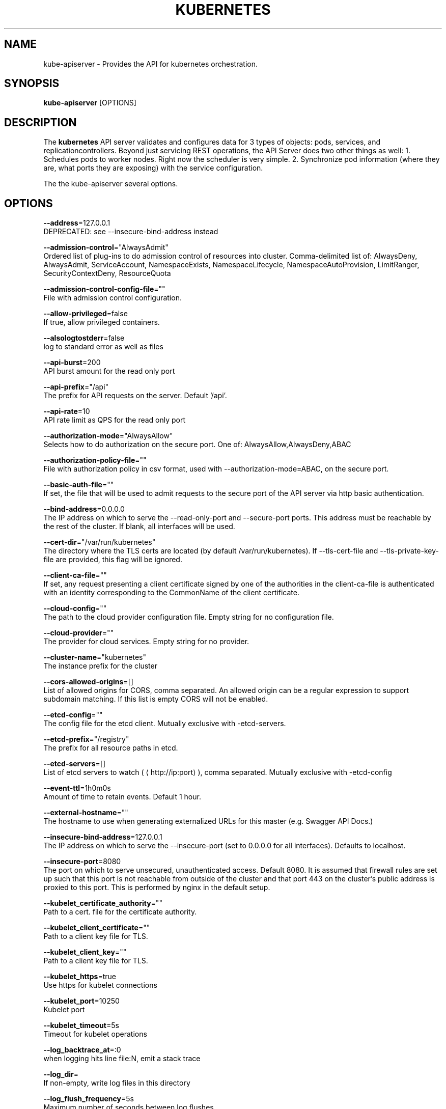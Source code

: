 .TH "KUBERNETES" "1" " kubernetes User Manuals" "Scott Collier" "October 2014"  ""

.SH NAME
.PP
kube\-apiserver \- Provides the API for kubernetes orchestration.

.SH SYNOPSIS
.PP
\fBkube\-apiserver\fP [OPTIONS]

.SH DESCRIPTION
.PP
The \fBkubernetes\fP API server validates and configures data for 3 types of objects: pods, services, and replicationcontrollers. Beyond just servicing REST operations, the API Server does two other things as well: 1. Schedules pods to worker nodes. Right now the scheduler is very simple. 2. Synchronize pod information (where they are, what ports they are exposing) with the service configuration.

.PP
The the kube\-apiserver several options.

.SH OPTIONS
.PP
\fB\-\-address\fP=127.0.0.1
    DEPRECATED: see \-\-insecure\-bind\-address instead

.PP
\fB\-\-admission\-control\fP="AlwaysAdmit"
    Ordered list of plug\-ins to do admission control of resources into cluster. Comma\-delimited list of: AlwaysDeny, AlwaysAdmit, ServiceAccount, NamespaceExists, NamespaceLifecycle, NamespaceAutoProvision, LimitRanger, SecurityContextDeny, ResourceQuota

.PP
\fB\-\-admission\-control\-config\-file\fP=""
    File with admission control configuration.

.PP
\fB\-\-allow\-privileged\fP=false
    If true, allow privileged containers.

.PP
\fB\-\-alsologtostderr\fP=false
    log to standard error as well as files

.PP
\fB\-\-api\-burst\fP=200
    API burst amount for the read only port

.PP
\fB\-\-api\-prefix\fP="/api"
    The prefix for API requests on the server. Default '/api'.

.PP
\fB\-\-api\-rate\fP=10
    API rate limit as QPS for the read only port

.PP
\fB\-\-authorization\-mode\fP="AlwaysAllow"
    Selects how to do authorization on the secure port.  One of: AlwaysAllow,AlwaysDeny,ABAC

.PP
\fB\-\-authorization\-policy\-file\fP=""
    File with authorization policy in csv format, used with \-\-authorization\-mode=ABAC, on the secure port.

.PP
\fB\-\-basic\-auth\-file\fP=""
    If set, the file that will be used to admit requests to the secure port of the API server via http basic authentication.

.PP
\fB\-\-bind\-address\fP=0.0.0.0
    The IP address on which to serve the \-\-read\-only\-port and \-\-secure\-port ports. This address must be reachable by the rest of the cluster. If blank, all interfaces will be used.

.PP
\fB\-\-cert\-dir\fP="/var/run/kubernetes"
    The directory where the TLS certs are located (by default /var/run/kubernetes). If \-\-tls\-cert\-file and \-\-tls\-private\-key\-file are provided, this flag will be ignored.

.PP
\fB\-\-client\-ca\-file\fP=""
    If set, any request presenting a client certificate signed by one of the authorities in the client\-ca\-file is authenticated with an identity corresponding to the CommonName of the client certificate.

.PP
\fB\-\-cloud\-config\fP=""
    The path to the cloud provider configuration file.  Empty string for no configuration file.

.PP
\fB\-\-cloud\-provider\fP=""
    The provider for cloud services.  Empty string for no provider.

.PP
\fB\-\-cluster\-name\fP="kubernetes"
    The instance prefix for the cluster

.PP
\fB\-\-cors\-allowed\-origins\fP=[]
    List of allowed origins for CORS, comma separated.  An allowed origin can be a regular expression to support subdomain matching.  If this list is empty CORS will not be enabled.

.PP
\fB\-\-etcd\-config\fP=""
    The config file for the etcd client. Mutually exclusive with \-etcd\-servers.

.PP
\fB\-\-etcd\-prefix\fP="/registry"
    The prefix for all resource paths in etcd.

.PP
\fB\-\-etcd\-servers\fP=[]
    List of etcd servers to watch (
\[la]http://ip:port\[ra]), comma separated. Mutually exclusive with \-etcd\-config

.PP
\fB\-\-event\-ttl\fP=1h0m0s
    Amount of time to retain events. Default 1 hour.

.PP
\fB\-\-external\-hostname\fP=""
    The hostname to use when generating externalized URLs for this master (e.g. Swagger API Docs.)

.PP
\fB\-\-insecure\-bind\-address\fP=127.0.0.1
    The IP address on which to serve the \-\-insecure\-port (set to 0.0.0.0 for all interfaces). Defaults to localhost.

.PP
\fB\-\-insecure\-port\fP=8080
    The port on which to serve unsecured, unauthenticated access. Default 8080. It is assumed that firewall rules are set up such that this port is not reachable from outside of the cluster and that port 443 on the cluster's public address is proxied to this port. This is performed by nginx in the default setup.

.PP
\fB\-\-kubelet\_certificate\_authority\fP=""
    Path to a cert. file for the certificate authority.

.PP
\fB\-\-kubelet\_client\_certificate\fP=""
    Path to a client key file for TLS.

.PP
\fB\-\-kubelet\_client\_key\fP=""
    Path to a client key file for TLS.

.PP
\fB\-\-kubelet\_https\fP=true
    Use https for kubelet connections

.PP
\fB\-\-kubelet\_port\fP=10250
    Kubelet port

.PP
\fB\-\-kubelet\_timeout\fP=5s
    Timeout for kubelet operations

.PP
\fB\-\-log\_backtrace\_at\fP=:0
    when logging hits line file:N, emit a stack trace

.PP
\fB\-\-log\_dir\fP=
    If non\-empty, write log files in this directory

.PP
\fB\-\-log\_flush\_frequency\fP=5s
    Maximum number of seconds between log flushes

.PP
\fB\-\-logtostderr\fP=true
    log to standard error instead of files

.PP
\fB\-\-long\-running\-request\-regexp\fP="[.\fI\\/watch\$][^\\/proxy.\fP]"
    A regular expression matching long running requests which should be excluded from maximum inflight request handling.

.PP
\fB\-\-master\-service\-namespace\fP="default"
    The namespace from which the kubernetes master services should be injected into pods

.PP
\fB\-\-max\-requests\-inflight\fP=400
    The maximum number of requests in flight at a given time.  When the server exceeds this, it rejects requests.  Zero for no limit.

.PP
\fB\-\-old\-etcd\-prefix\fP="/registry"
    The previous prefix for all resource paths in etcd, if any.

.PP
\fB\-\-port\fP=8080
    DEPRECATED: see \-\-insecure\-port instead

.PP
\fB\-\-portal\-net\fP=
    A CIDR notation IP range from which to assign service cluster IPs. This must not overlap with any IP ranges assigned to nodes for pods.

.PP
\fB\-\-profiling\fP=true
    Enable profiling via web interface host:port/debug/pprof/

.PP
\fB\-\-public\-address\-override\fP=0.0.0.0
    DEPRECATED: see \-\-bind\-address instead

.PP
\fB\-\-read\-only\-port\fP=7080
    The port on which to serve read\-only resources. If 0, don't serve read\-only at all. It is assumed that firewall rules are set up such that this port is not reachable from outside of the cluster.

.PP
\fB\-\-runtime\-config\fP=
    A set of key=value pairs that describe runtime configuration that may be passed to the apiserver. api/ key can be used to turn on/off specific api versions. api/all and api/legacy are special keys to control all and legacy api versions respectively.

.PP
\fB\-\-secure\-port\fP=6443
    The port on which to serve HTTPS with authentication and authorization. If 0, don't serve HTTPS at all.

.PP
\fB\-\-service\-account\-key\-file\fP=""
    File containing PEM\-encoded x509 RSA private or public key, used to verify ServiceAccount tokens. If unspecified, \-\-tls\-private\-key\-file is used.

.PP
\fB\-\-service\-account\-lookup\fP=false
    If true, validate ServiceAccount tokens exist in etcd as part of authentication.

.PP
\fB\-\-stderrthreshold\fP=2
    logs at or above this threshold go to stderr

.PP
\fB\-\-storage\-version\fP=""
    The version to store resources with. Defaults to server preferred

.PP
\fB\-\-tls\-cert\-file\fP=""
    File containing x509 Certificate for HTTPS.  (CA cert, if any, concatenated after server cert). If HTTPS serving is enabled, and \-\-tls\-cert\-file and \-\-tls\-private\-key\-file are not provided, a self\-signed certificate and key are generated for the public address and saved to /var/run/kubernetes.

.PP
\fB\-\-tls\-private\-key\-file\fP=""
    File containing x509 private key matching \-\-tls\-cert\-file.

.PP
\fB\-\-token\-auth\-file\fP=""
    If set, the file that will be used to secure the secure port of the API server via token authentication.

.PP
\fB\-\-v\fP=0
    log level for V logs

.PP
\fB\-\-version\fP=false
    Print version information and quit

.PP
\fB\-\-vmodule\fP=
    comma\-separated list of pattern=N settings for file\-filtered logging

.SH EXAMPLES
.PP
.RS

.nf
/usr/bin/kube\-apiserver \-\-logtostderr=true \-\-v=0 \-\-etcd\_servers=http://127.0.0.1:4001 \-\-insecure\_bind\_address=127.0.0.1 \-\-insecure\_port=8080 \-\-kubelet\_port=10250 \-\-portal\_net=11.1.1.0/24 \-\-allow\_privileged=false

.fi

.SH HISTORY
.PP
October 2014, Originally compiled by Scott Collier (scollier at redhat dot com) based
 on the kubernetes source material and internal work.

.PP
[]()
